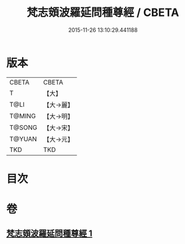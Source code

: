 #+TITLE: 梵志頞波羅延問種尊經 / CBETA
#+DATE: 2015-11-26 13:10:29.441188
* 版本
 |     CBETA|CBETA   |
 |         T|【大】     |
 |      T@LI|【大→麗】   |
 |    T@MING|【大→明】   |
 |    T@SONG|【大→宋】   |
 |    T@YUAN|【大→元】   |
 |       TKD|TKD     |

* 目次
* 卷
** [[file:KR6a0071_001.txt][梵志頞波羅延問種尊經 1]]
